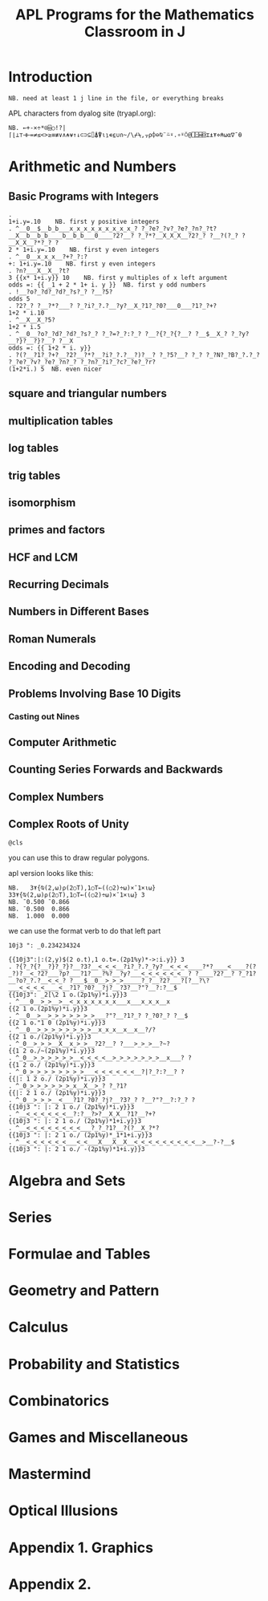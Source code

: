 #+title: APL Programs for the Mathematics Classroom in J

* Introduction
: NB. need at least 1 j line in the file, or everything breaks
# no code in here.

APL characters from dyalog site (tryapl.org):

: NB. ←+-×÷*⍟⌹○!?|⌈⌊⊥⊤⊣⊢=≠≤<>≥≡≢∨∧⍲⍱↑↓⊂⊃⊆⌷⍋⍒⍳⍸∊⍷∪∩~/\⌿⍀,⍪⍴⌽⊖⍉¨⍨⍣.∘⍤⍥@⎕⍠⌸⌺⌶⍎⍕⋄⍝⍵⍺∇¯⍬


* Arithmetic and Numbers

** Basic Programs with Integers

: . 
: 1+i.y=.10    NB. first y positive integers
: . ^__0__$__b_b___x_x_x_x_x_x_x_x_x_? ?_?e?_?v?_?e?_?n?_?t?__X__b__b_b____b__b_b___0____?2?__? ?_?*?__X_X_X__?2?_? ?__?(?_? ?__X_X__?*?_? ?
: 2 * 1+i.y=.10    NB. first y even integers
: . ^__0__x_x_x__?+?_?:?
: +: 1+i.y=.10    NB. first y even integers
: . ?n?___X__X__?t?
: 3 {{x* 1+i.y}} 10    NB. first y multiples of x left argument
: odds =: {{ _1 + 2 * 1+ i. y }}  NB. first y odd numbers
: . !__?o?_?d?_?d?_?s?_? ?__?5?
: odds 5
: . ?2?_? ?__?*?___? ?_?i?_?.?__?y?__X_?1?_?0?___0___?1?_?+?
: 1+2 * i.10
: . ^__X__X_?5?
: 1+2 * i.5
: . ^__0__?o?_?d?_?d?_?s?_? ?_?=?_?:?_? ?__?{?_?{?__? ?__$__X_? ?_?y?__?}?__?}?__? ?__X
: odds =: {{ 1+2 * i. y}}
: . ?(?__?1?_?+?__?2?__?*?__?i?_?.?__?)?__? ?_?5?__? ?_? ?_?N?_?B?_?.?_? ?_?e?_?v?_?e?_?n?_? ?_?n?_?i?_?c?_?e?_?r?
: (1+2*i.) 5  NB. even nicer

** square and triangular numbers

** multiplication tables

** log tables

** trig tables

** isomorphism

** primes and factors

** HCF and LCM

** Recurring Decimals

** Numbers in Different Bases

** Roman Numerals

** Encoding and Decoding

** Problems Involving Base 10 Digits

*** Casting out Nines

** Computer Arithmetic

** Counting Series Forwards and Backwards

** Complex Numbers

** Complex Roots of Unity
: @cls
you can use this to draw regular polygons.

apl version looks like this:


: NB.   3⍕{⍉(2,⍵)⍴(2○T),1○T←((○2)÷⍵)×¯1×⍳⍵} 33⍕{⍉(2,⍵)⍴(2○T),1○T←((○2)÷⍵)×¯1×⍳⍵} 3
: NB. ¯0.500 ¯0.866
: NB. ¯0.500  0.866
: NB.  1.000  0.000

we can use the format verb to do that left part
: 10j3 ": _0.234234324

: {{10j3":|:(2,y)$(2 o.t),1 o.t=.(2p1%y)*->:i.y}} 3
: . ?{?_?{?__?}?_?}?__?3?__<_<_<__?i?_?.?_?y?__<_<_<____?*?____<____?(?_?)?__<_?2?___?p?___?1?___?%?__?y?___<_<_<_<_<_<__? ?____?2?__? ?_?1?__?o?_?.?__<_<_? ?___$__0__>_>_>_____?_?__?2?___?[?__?\?___<_<_<_<____<__?1?_?0?__?j?__?3?__?"?__?:?__$
: {{10j3": _2[\2 1 o.(2p1%y)*i.y}}3
: . ^___0__>_>__>__<_x_x_x_x_x_x___x___x_x_x__x
: {{2 1 o.(2p1%y)*i.y}}3
: . ^__0__>__>_>_>_>_>_>_>___?"?__?1?_? ?_?0?_? ?__$
: {{2 1 o."1 0 (2p1%y)*i.y}}3
: . ^__0__>_>_>_>_>_>_>_>__x_x_x__x__x__?/?
: {{2 1 o./(2p1%y)*i.y}}3
: . ^_0__>_>_>__X__x_>_>__?2?__? ?___>_>_>__?~?
: {{1 2 o./~(2p1%y)*i.y}}3
: . ^_0__>_>_>_>_>_>__<_<_<_<__>_>_>_>_>_>_>__x___? ?
: {{1 2 o./ (2p1%y)*i.y}}3
: . ^_0_>_>_>_>_>_>_>_>___<_<_<_<_<_<__?|?_?:?__? ?
: {{|: 1 2 o./ (2p1%y)*i.y}}3
: . ^_0_>_>_>_>_>_>_x__X__>_? ?_?1?
: {{|: 2 1 o./ (2p1%y)*i.y}}3
: . ^_0__>_>_>__<___?1?_?0?_?j?__?3?_? ?__?"?__?:?_? ?
: {{10j3 ": |: 2 1 o./ (2p1%y)*i.y}}3
: . ^__<_<_<_<_<_<__?:?__?>?__X_X__?1?__?+?
: {{10j3 ": |: 2 1 o./ (2p1%y)*1+i.y}}3
: . ^__<_<_<_<_<_<_<_<___?_?_?1?__?(?__X_?*?
: {{10j3 ": |: 2 1 o./ (2p1%y)*_1*1+i.y}}3
: . ^__<_<_<_<_<_<___<_<___X___X__X__<_<_<_<_<_<_<_<_<__>__?-?__$
: {{10j3 ": |: 2 1 o./ -(2p1%y)*1+i.y}}3



* Algebra and Sets

* Series

* Formulae and Tables

* Geometry and Pattern

* Calculus

* Probability and Statistics

* Combinatorics

* Games and Miscellaneous

* Mastermind

* Optical Illusions

* Appendix 1. Graphics

* Appendix 2.
